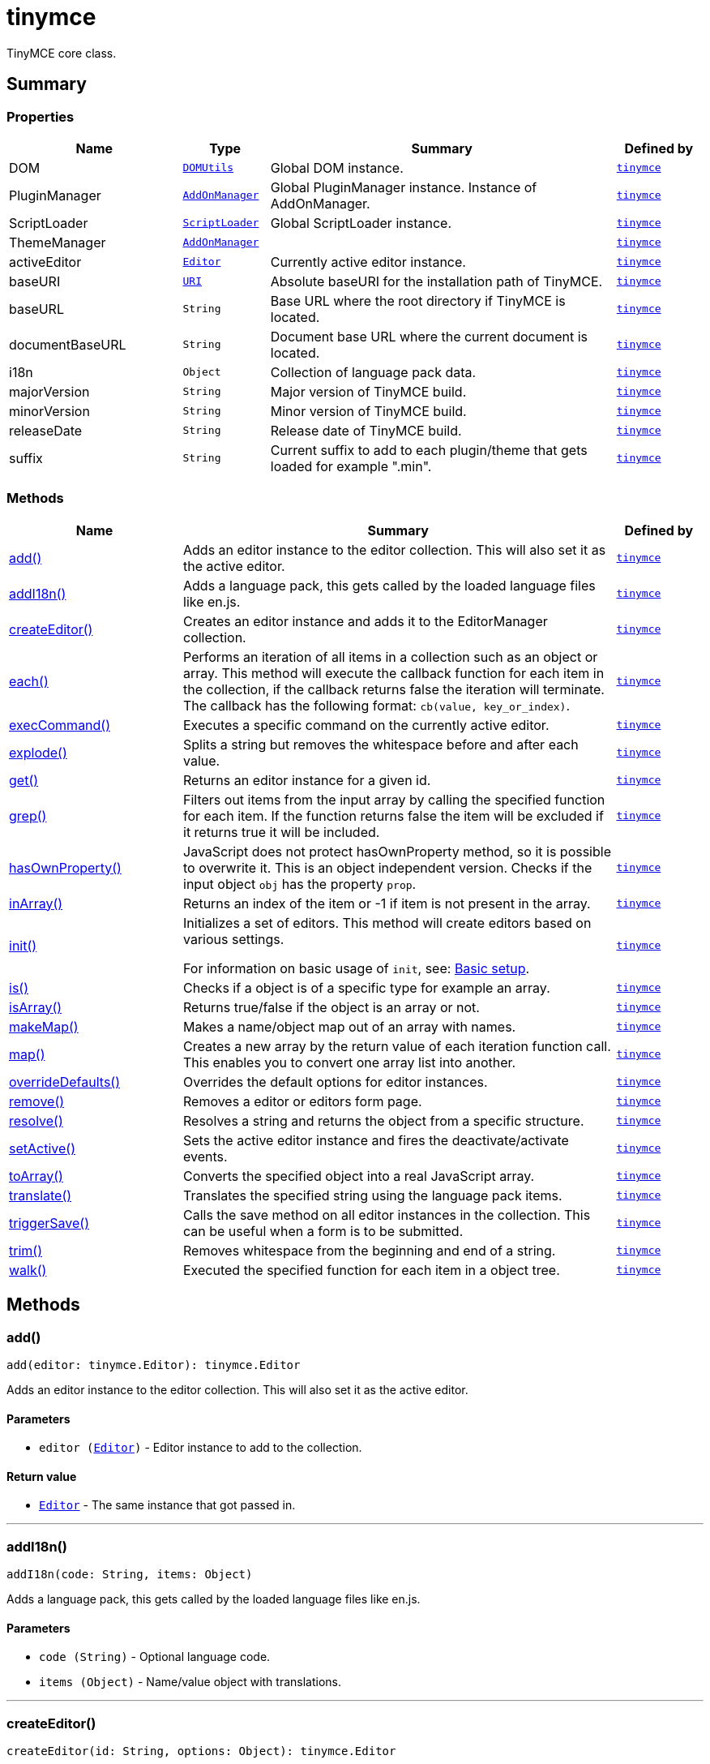 = tinymce
:navtitle: tinymce
:description: TinyMCE core class.
:keywords: DOM, PluginManager, ScriptLoader, ThemeManager, activeEditor, add, addI18n, baseURI, baseURL, createEditor, documentBaseURL, each, execCommand, explode, get, grep, hasOwnProperty, i18n, inArray, init, is, isArray, majorVersion, makeMap, map, minorVersion, overrideDefaults, releaseDate, remove, resolve, setActive, suffix, toArray, translate, triggerSave, trim, walk
:moxie-type: api

TinyMCE core class.

[[summary]]
== Summary

[[properties]]
=== Properties
[cols="2,1,4,1",options="header"]
|===
|Name|Type|Summary|Defined by
|DOM|`xref:apis/tinymce.dom.domutils.adoc[DOMUtils]`| Global DOM instance.|`xref:apis/tinymce.root.adoc[tinymce]`
|PluginManager|`xref:apis/tinymce.addonmanager.adoc[AddOnManager]`| Global PluginManager instance. Instance of AddOnManager.|`xref:apis/tinymce.root.adoc[tinymce]`
|ScriptLoader|`xref:apis/tinymce.dom.scriptloader.adoc[ScriptLoader]`| Global ScriptLoader instance.|`xref:apis/tinymce.root.adoc[tinymce]`
|ThemeManager|`xref:apis/tinymce.addonmanager.adoc[AddOnManager]`||`xref:apis/tinymce.root.adoc[tinymce]`
|activeEditor|`xref:apis/tinymce.editor.adoc[Editor]`|Currently active editor instance.|`xref:apis/tinymce.root.adoc[tinymce]`
|baseURI|`xref:apis/tinymce.util.uri.adoc[URI]`|Absolute baseURI for the installation path of TinyMCE.|`xref:apis/tinymce.root.adoc[tinymce]`
|baseURL|`String`|Base URL where the root directory if TinyMCE is located.|`xref:apis/tinymce.root.adoc[tinymce]`
|documentBaseURL|`String`|Document base URL where the current document is located.|`xref:apis/tinymce.root.adoc[tinymce]`
|i18n|`Object`|Collection of language pack data.|`xref:apis/tinymce.root.adoc[tinymce]`
|majorVersion|`String`|Major version of TinyMCE build.|`xref:apis/tinymce.root.adoc[tinymce]`
|minorVersion|`String`|Minor version of TinyMCE build.|`xref:apis/tinymce.root.adoc[tinymce]`
|releaseDate|`String`|Release date of TinyMCE build.|`xref:apis/tinymce.root.adoc[tinymce]`
|suffix|`String`|Current suffix to add to each plugin/theme that gets loaded for example ".min".|`xref:apis/tinymce.root.adoc[tinymce]`
|===

[[methods-summary]]
=== Methods
[cols="2,5,1",options="header"]
|===
|Name|Summary|Defined by
|xref:#add[add()]|Adds an editor instance to the editor collection. This will also set it as the active editor.|`xref:apis/tinymce.root.adoc[tinymce]`
|xref:#addI18n[addI18n()]|Adds a language pack, this gets called by the loaded language files like en.js.|`xref:apis/tinymce.root.adoc[tinymce]`
|xref:#createEditor[createEditor()]|Creates an editor instance and adds it to the EditorManager collection.|`xref:apis/tinymce.root.adoc[tinymce]`
|xref:#each[each()]|Performs an iteration of all items in a collection such as an object or array. This method will execute the
callback function for each item in the collection, if the callback returns false the iteration will terminate.
The callback has the following format: `cb(value, key_or_index)`.|`xref:apis/tinymce.root.adoc[tinymce]`
|xref:#execCommand[execCommand()]|Executes a specific command on the currently active editor.|`xref:apis/tinymce.root.adoc[tinymce]`
|xref:#explode[explode()]|Splits a string but removes the whitespace before and after each value.|`xref:apis/tinymce.root.adoc[tinymce]`
|xref:#get[get()]|Returns an editor instance for a given id.|`xref:apis/tinymce.root.adoc[tinymce]`
|xref:#grep[grep()]|Filters out items from the input array by calling the specified function for each item.
If the function returns false the item will be excluded if it returns true it will be included.|`xref:apis/tinymce.root.adoc[tinymce]`
|xref:#hasOwnProperty[hasOwnProperty()]|JavaScript does not protect hasOwnProperty method, so it is possible to overwrite it. This is
an object independent version.
Checks if the input object `obj` has the property `prop`.|`xref:apis/tinymce.root.adoc[tinymce]`
|xref:#inArray[inArray()]|Returns an index of the item or -1 if item is not present in the array.|`xref:apis/tinymce.root.adoc[tinymce]`
|xref:#init[init()]|Initializes a set of editors. This method will create editors based on various settings.

For information on basic usage of `init`, see: link:https://www.tiny.cloud/docs/tinymce/6/basic-setup/[Basic setup].|`xref:apis/tinymce.root.adoc[tinymce]`
|xref:#is[is()]|Checks if a object is of a specific type for example an array.|`xref:apis/tinymce.root.adoc[tinymce]`
|xref:#isArray[isArray()]|Returns true/false if the object is an array or not.|`xref:apis/tinymce.root.adoc[tinymce]`
|xref:#makeMap[makeMap()]|Makes a name/object map out of an array with names.|`xref:apis/tinymce.root.adoc[tinymce]`
|xref:#map[map()]|Creates a new array by the return value of each iteration function call. This enables you to convert
one array list into another.|`xref:apis/tinymce.root.adoc[tinymce]`
|xref:#overrideDefaults[overrideDefaults()]|Overrides the default options for editor instances.|`xref:apis/tinymce.root.adoc[tinymce]`
|xref:#remove[remove()]|Removes a editor or editors form page.|`xref:apis/tinymce.root.adoc[tinymce]`
|xref:#resolve[resolve()]|Resolves a string and returns the object from a specific structure.|`xref:apis/tinymce.root.adoc[tinymce]`
|xref:#setActive[setActive()]|Sets the active editor instance and fires the deactivate/activate events.|`xref:apis/tinymce.root.adoc[tinymce]`
|xref:#toArray[toArray()]|Converts the specified object into a real JavaScript array.|`xref:apis/tinymce.root.adoc[tinymce]`
|xref:#translate[translate()]|Translates the specified string using the language pack items.|`xref:apis/tinymce.root.adoc[tinymce]`
|xref:#triggerSave[triggerSave()]|Calls the save method on all editor instances in the collection. This can be useful when a form is to be submitted.|`xref:apis/tinymce.root.adoc[tinymce]`
|xref:#trim[trim()]|Removes whitespace from the beginning and end of a string.|`xref:apis/tinymce.root.adoc[tinymce]`
|xref:#walk[walk()]|Executed the specified function for each item in a object tree.|`xref:apis/tinymce.root.adoc[tinymce]`
|===

[[methods]]
== Methods

[[add]]
=== add()
[source, javascript]
----
add(editor: tinymce.Editor): tinymce.Editor
----
Adds an editor instance to the editor collection. This will also set it as the active editor.

==== Parameters

* `editor (xref:apis/tinymce.editor.adoc[Editor])` - Editor instance to add to the collection.

==== Return value

* `xref:apis/tinymce.editor.adoc[Editor]` - The same instance that got passed in.

'''

[[addI18n]]
=== addI18n()
[source, javascript]
----
addI18n(code: String, items: Object)
----
Adds a language pack, this gets called by the loaded language files like en.js.

==== Parameters

* `code (String)` - Optional language code.
* `items (Object)` - Name/value object with translations.

'''

[[createEditor]]
=== createEditor()
[source, javascript]
----
createEditor(id: String, options: Object): tinymce.Editor
----
Creates an editor instance and adds it to the EditorManager collection.

==== Parameters

* `id (String)` - Instance id to use for editor.
* `options (Object)` - Editor instance options.

==== Return value

* `xref:apis/tinymce.editor.adoc[Editor]` - Editor instance that got created.

'''

[[each]]
=== each()
[source, javascript]
----
each(o: Object, cb: Function, s: Object)
----
Performs an iteration of all items in a collection such as an object or array. This method will execute the
callback function for each item in the collection, if the callback returns false the iteration will terminate.
The callback has the following format: `cb(value, key_or_index)`.

==== Examples
[source, javascript]
----
// Iterate an array
tinymce.each([ 1,2,3 ], (v, i) => {
  console.debug("Value: " + v + ", Index: " + i);
});

// Iterate an object
tinymce.each({ a: 1, b: 2, c: 3 }, (v, k) => {
  console.debug("Value: " + v + ", Key: " + k);
});
----

==== Parameters

* `o (Object)` - Collection to iterate.
* `cb (Function)` - Callback function to execute for each item.
* `s (Object)` - Optional scope to execute the callback in.

'''

[[execCommand]]
=== execCommand()
[source, javascript]
----
execCommand(cmd: String, ui: Boolean, value: Object | String | Number | Boolean): Boolean
----
Executes a specific command on the currently active editor.

==== Parameters

* `cmd (String)` - Command to perform for example Bold.
* `ui (Boolean)` - Optional boolean state if a UI should be presented for the command or not.
* `value (Object | String | Number | Boolean)` - Optional value parameter like for example an URL to a link.

==== Return value

* `Boolean` - true/false if the command was executed or not.

'''

[[explode]]
=== explode()
[source, javascript]
----
explode(s: String, d: String)
----
Splits a string but removes the whitespace before and after each value.

==== Examples
[source, javascript]
----
// Split a string into an array with a,b,c
const arr = tinymce.explode('a, b,   c');
----

==== Parameters

* `s (String)` - String to split.
* `d (String)` - Delimiter to split by.

'''

[[get]]
=== get()
[source, javascript]
----
get(id: String | Number): tinymce.Editor | Array
----
Returns an editor instance for a given id.

==== Examples
[source, javascript]
----
// Adds an onclick event to an editor by id
tinymce.get('mytextbox').on('click', (e) => {
  ed.windowManager.alert('Hello world!');
});

// Adds an onclick event to an editor by index
tinymce.get(0).on('click', (e) => {
  ed.windowManager.alert('Hello world!');
});

// Adds an onclick event to an editor by id (longer version)
tinymce.EditorManager.get('mytextbox').on('click', (e) => {
  ed.windowManager.alert('Hello world!');
});
----

==== Parameters

* `id (String | Number)` - The id or index of the editor instance to return.

==== Return value

* `xref:apis/tinymce.editor.adoc[Editor]` - Editor instance or an array of editor instances.
* `Array` - Editor instance or an array of editor instances.

'''

[[grep]]
=== grep()
[source, javascript]
----
grep(a: Array, f: Function): Array
----
Filters out items from the input array by calling the specified function for each item.
If the function returns false the item will be excluded if it returns true it will be included.

==== Examples
[source, javascript]
----
// Filter out some items, this will return an array with 4 and 5
const items = tinymce.grep([ 1,2,3,4,5 ], (v) => v > 3);
----

==== Parameters

* `a (Array)` - Array of items to loop though.
* `f (Function)` - Function to call for each item. Include/exclude depends on it's return value.

==== Return value

* `Array` - New array with values imported and filtered based in input.

'''

[[hasOwnProperty]]
=== hasOwnProperty()
[source, javascript]
----
hasOwnProperty(obj: Object, prop: String): Boolean
----
JavaScript does not protect hasOwnProperty method, so it is possible to overwrite it. This is
an object independent version.
Checks if the input object `obj` has the property `prop`.

==== Parameters

* `obj (Object)` - Object to check if the property exists.
* `prop (String)` - Name of a property on the object.

==== Return value

* `Boolean` - true if the object has the specified property.

'''

[[inArray]]
=== inArray()
[source, javascript]
----
inArray(item: any, arr: Array): Number
----
Returns an index of the item or -1 if item is not present in the array.

==== Parameters

* `item (any)` - Item to search for.
* `arr (Array)` - Array to search in.

==== Return value

* `Number` - index of the item or -1 if item was not found.

'''

[[init]]
=== init()
[source, javascript]
----
init(options: Object): Promise
----
Initializes a set of editors. This method will create editors based on various settings.

For information on basic usage of `init`, see: link:https://www.tiny.cloud/docs/tinymce/6/basic-setup/[Basic setup].

==== Examples
[source, javascript]
----
// Initializes a editor using the longer method
tinymce.EditorManager.init({
   some_settings : 'some value'
});

// Initializes a editor instance using the shorter version and with a promise
tinymce.init({
  some_settings : 'some value'
}).then((editors) => {
  ...
});
----

==== Parameters

* `options (Object)` - Options object to be passed to each editor instance.

==== Return value

* `Promise` - Promise that gets resolved with an array of editors when all editor instances are initialized.

'''

[[is]]
=== is()
[source, javascript]
----
is(obj: Object, type: String): Boolean
----
Checks if a object is of a specific type for example an array.

==== Parameters

* `obj (Object)` - Object to check type of.
* `type (String)` - Optional type to check for.

==== Return value

* `Boolean` - true/false if the object is of the specified type.

'''

[[isArray]]
=== isArray()
[source, javascript]
----
isArray(obj: Object): Boolean
----
Returns true/false if the object is an array or not.

==== Parameters

* `obj (Object)` - Object to check.

==== Return value

* `Boolean` - true/false state if the object is an array or not.

'''

[[makeMap]]
=== makeMap()
[source, javascript]
----
makeMap(items: Array | String, delim: String, map: Object): Object
----
Makes a name/object map out of an array with names.

==== Parameters

* `items (Array | String)` - Items to make map out of.
* `delim (String)` - Optional delimiter to split string by.
* `map (Object)` - Optional map to add items to.

==== Return value

* `Object` - Name/value map of items.

'''

[[map]]
=== map()
[source, javascript]
----
map(array: Array, callback: Function): Array
----
Creates a new array by the return value of each iteration function call. This enables you to convert
one array list into another.

==== Parameters

* `array (Array)` - Array of items to iterate.
* `callback (Function)` - Function to call for each item. It's return value will be the new value.

==== Return value

* `Array` - Array with new values based on function return values.

'''

[[overrideDefaults]]
=== overrideDefaults()
[source, javascript]
----
overrideDefaults(defaultOptions: Object)
----
`overrideDefaults` will replace any of the defaults set by a previous call to the `overrideDefaults` function. 
When using the cloud some of the defaults are required for the cloud based editor to function.

Therefore when using `overrideDefaults` with the cloud based editor, the user will need to combine the previous defaults `tinymce.defaultOptions` with the new options that you want to integrate. 

==== Example
[source, javascript]
----
const customOptions = { 
plugins: [
        "advlist", "anchor", "autolink", "charmap", "code", "fullscreen", 
        "help", "image", "insertdatetime", "link", "lists", "media", 
        "preview", "searchreplace", "table", "visualblocks", 
    ],
    toolbar: "undo redo | styles | bold italic underline strikethrough | alignleft aligncenter alignright alignjustify | bullist numlist outdent indent | link image"
	
tinymce.overrideDefaults({
    ...tinymce.defaultOptions,
		...customOptions
})
----

==== Parameters

* `defaultOptions (Object)` - Defaults options object.

'''

[[remove]]
=== remove()
[source, javascript]
----
remove(selector: tinymce.Editor | String | Object): tinymce.Editor
----
Removes a editor or editors form page.

==== Examples
[source, javascript]
----
// Remove all editors bound to divs
tinymce.remove('div');

// Remove all editors bound to textareas
tinymce.remove('textarea');

// Remove all editors
tinymce.remove();

// Remove specific instance by id
tinymce.remove('#id');
----

==== Parameters

* `selector (xref:apis/tinymce.editor.adoc[Editor] | String | Object)` - CSS selector or editor instance to remove.

==== Return value

* `xref:apis/tinymce.editor.adoc[Editor]` - The editor that got passed in will be return if it was found otherwise null.

'''

[[resolve]]
=== resolve()
[source, javascript]
----
resolve(n: String, o: Object): Object
----
Resolves a string and returns the object from a specific structure.

==== Examples
[source, javascript]
----
// Resolve a path into an object reference
const obj = tinymce.resolve('a.b.c.d');
----

==== Parameters

* `n (String)` - Path to resolve for example a.b.c.d.
* `o (Object)` - Optional object to search though, defaults to window.

==== Return value

* `Object` - Last object in path or null if it couldn't be resolved.

'''

[[setActive]]
=== setActive()
[source, javascript]
----
setActive(editor: tinymce.Editor)
----
Sets the active editor instance and fires the deactivate/activate events.

==== Parameters

* `editor (xref:apis/tinymce.editor.adoc[Editor])` - Editor instance to set as the active instance.

'''

[[toArray]]
=== toArray()
[source, javascript]
----
toArray(obj: Object): Array
----
Converts the specified object into a real JavaScript array.

==== Parameters

* `obj (Object)` - Object to convert into array.

==== Return value

* `Array` - Array object based in input.

'''

[[translate]]
=== translate()
[source, javascript]
----
translate(text: String | Array | Object): String
----
Translates the specified string using the language pack items.

==== Parameters

* `text (String | Array | Object)` - String to translate

==== Return value

* `String` - Translated string.

'''

[[triggerSave]]
=== triggerSave()
[source, javascript]
----
triggerSave()
----
Calls the save method on all editor instances in the collection. This can be useful when a form is to be submitted.

==== Examples
[source, javascript]
----
// Saves all contents
tinyMCE.triggerSave();
----

'''

[[trim]]
=== trim()
[source, javascript]
----
trim(s: String): String
----
Removes whitespace from the beginning and end of a string.

==== Parameters

* `s (String)` - String to remove whitespace from.

==== Return value

* `String` - New string with removed whitespace.

'''

[[walk]]
=== walk()
[source, javascript]
----
walk(o: Object, f: Function, n: String, s: String)
----
Executed the specified function for each item in a object tree.

==== Parameters

* `o (Object)` - Object tree to walk though.
* `f (Function)` - Function to call for each item.
* `n (String)` - Optional name of collection inside the objects to walk for example childNodes.
* `s (String)` - Optional scope to execute the function in.

'''
